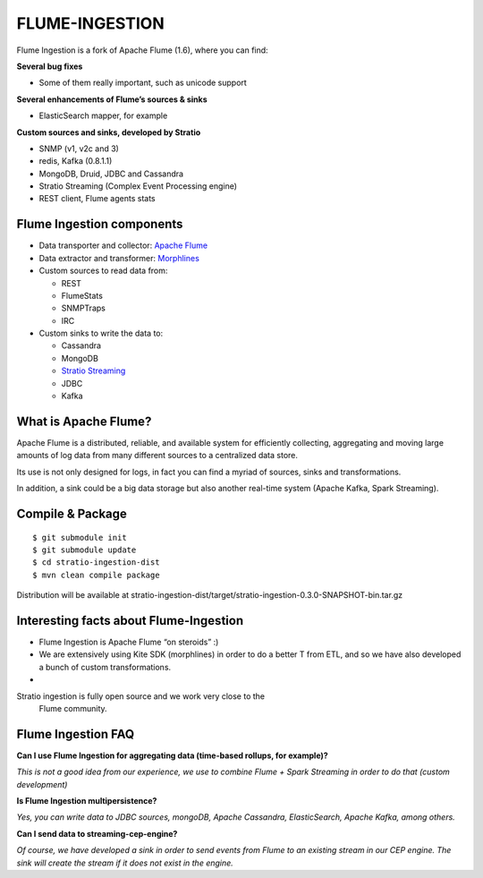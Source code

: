 FLUME-INGESTION
***************

Flume Ingestion is a fork of Apache Flume (1.6), where you can find:

**Several bug fixes**

-  Some of them really important, such as unicode support

**Several enhancements of Flume’s sources & sinks**

-  ElasticSearch mapper, for example

**Custom sources and sinks, developed by Stratio**

-  SNMP (v1, v2c and 3)
-  redis, Kafka (0.8.1.1)
-  MongoDB, Druid, JDBC and Cassandra
-  Stratio Streaming (Complex Event Processing engine)
-  REST client, Flume agents stats

Flume Ingestion components
==========================

-  Data transporter and collector: `Apache Flume`_
-  Data extractor and transformer: `Morphlines`_
-  Custom sources to read data from:

   -  REST
   -  FlumeStats
   -  SNMPTraps
   -  IRC

-  Custom sinks to write the data to:

   -  Cassandra
   -  MongoDB
   -  `Stratio Streaming`_
   -  JDBC
   -  Kafka

What is Apache Flume?
=====================

Apache Flume is a distributed, reliable, and available system for
efficiently collecting, aggregating and moving large amounts of log data
from many different sources to a centralized data store.

Its use is not only designed for logs, in fact you can find a myriad of
sources, sinks and transformations.

In addition, a sink could be a big data storage but also another
real-time system (Apache Kafka, Spark Streaming).

Compile & Package
=================

::

    $ git submodule init
    $ git submodule update
    $ cd stratio-ingestion-dist
    $ mvn clean compile package

Distribution will be available at
stratio-ingestion-dist/target/stratio-ingestion-0.3.0-SNAPSHOT-bin.tar.gz

Interesting facts about Flume-Ingestion
=======================================

-  Flume Ingestion is Apache Flume “on steroids” :)

-  We are extensively using Kite SDK (morphlines) in order to do a
   better T from ETL, and so we have also developed a bunch of custom
   transformations.

-  Stratio ingestion is fully open source and we work very close to the
   Flume community.

Flume Ingestion FAQ
===================

**Can I use Flume Ingestion for aggregating data (time-based rollups,
for example)?**

*This is not a good idea from our experience, we use to combine Flume +
Spark Streaming in order to do that (custom development)*

**Is Flume Ingestion multipersistence?**

*Yes, you can write data to JDBC sources, mongoDB, Apache Cassandra,
ElasticSearch, Apache Kafka, among others.*

**Can I send data to streaming-cep-engine?**

*Of course, we have developed a sink in order to send events from Flume
to an existing stream in our CEP engine. The sink will create the stream
if it does not exist in the engine.*

.. _Apache Flume: http://flume.apache.org/
.. _Morphlines: http://kitesdk.org/docs/current/kite-morphlines/index.html
.. _Stratio Streaming: https://github.com/Stratio/stratio-streaming